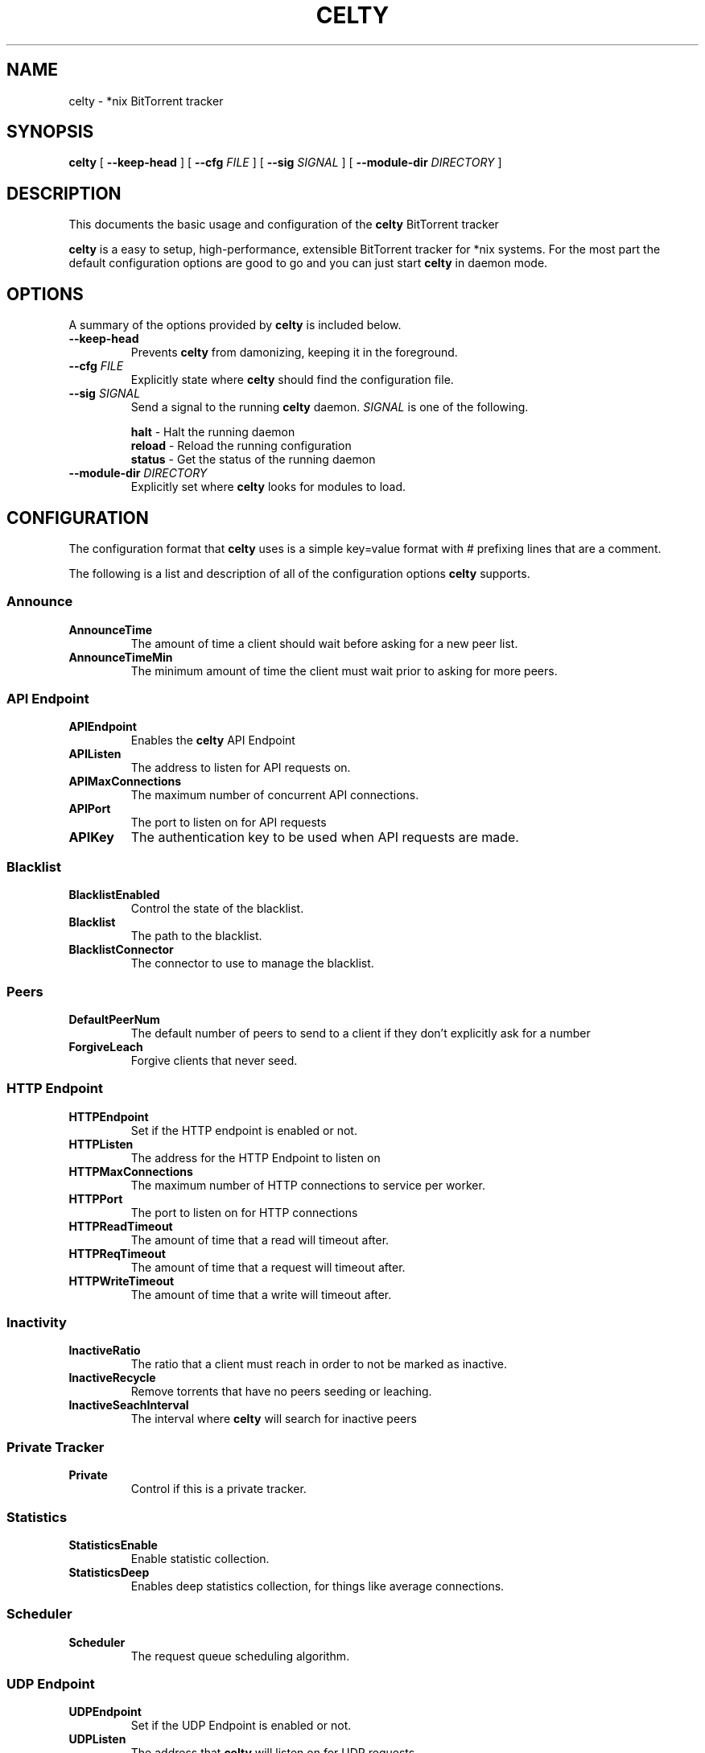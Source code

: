 .TH CELTY 1 "November 25, 2015"
.SH NAME
celty \- *nix BitTorrent tracker
.SH SYNOPSIS
.B celty
[ \fB\-\-keep\-head\fP ]
[ \fB\-\-cfg\fP \fIFILE\fR ]
[ \fB\-\-sig\fP \fISIGNAL\fR ]
[ \fB\-\-module\-dir\fP \fIDIRECTORY\fR ]

.SH DESCRIPTION
This documents the basic usage and configuration of the
.B celty
BitTorrent tracker

.PP
\fBcelty\fP is a easy to setup, high-performance, extensible BitTorrent tracker for *nix systems. For the most part the default configuration options are good to go and you can just start \fBcelty\fP in daemon mode.

.SH OPTIONS
A summary of the options provided by \fBcelty\fP is included below.
.TP
\fB\-\-keep\-head\fP
Prevents \fBcelty\fP from damonizing, keeping it in the foreground.
.TP
\fB\-\-cfg\fP \fIFILE\fR
Explicitly state where \fBcelty\fP should find the configuration file.
.TP
\fB\-\-sig\fP \fISIGNAL\fR
Send a signal to the running \fBcelty\fP daemon. \fISIGNAL\fR is one of the following.

.SP 1
    \fBhalt\fP   \- Halt the running daemon
.SP 1
    \fBreload\fP \- Reload the running configuration
.SP 1
    \fBstatus\fP \- Get the status of the running daemon

.TP
\fB\-\-module\-dir\fP \fIDIRECTORY\fR
Explicitly set where \fBcelty\fP looks for modules to load.

.SH CONFIGURATION
The configuration format that \fBcelty\fP uses is a simple key=value format with # prefixing lines that are a comment.

The following is a list and description of all of the configuration options \fBcelty\fP supports.
.SS Announce
.SP 1
.TP
\fBAnnounceTime\fP
The amount of time a client should wait before asking for a new peer list.
.TP
\fBAnnounceTimeMin\fP
The minimum amount of time the client must wait prior to asking for more peers.

.SS API Endpoint
.TP
\fBAPIEndpoint\fP
Enables the \fBcelty\fP API Endpoint
.TP
\fBAPIListen\fP
The address to listen for API requests on.
.TP
\fBAPIMaxConnections\fP
The maximum number of concurrent API connections.
.TP
\fBAPIPort\fP
The port to listen on for API requests
.TP
\fBAPIKey\fP
The authentication key to be used when API requests are made.

.SS Blacklist
.TP
\fBBlacklistEnabled\fP
Control the state of the blacklist.
.TP
\fBBlacklist\fP
The path to the blacklist.
.TP
\fBBlacklistConnector\fP
The connector to use to manage the blacklist.

.SS Peers
.TP
\fBDefaultPeerNum\fP
The default number of peers to send to a client if they don't explicitly ask for a number
.TP
\fBForgiveLeach\fP
Forgive clients that never seed.

.SS HTTP Endpoint
.TP
\fBHTTPEndpoint\fP
Set if the HTTP endpoint is enabled or not.
.TP
\fBHTTPListen\fP
The address for the HTTP Endpoint to listen on
.TP
\fBHTTPMaxConnections\fP
The maximum number of HTTP connections to service per worker.
.TP
\fBHTTPPort\fP
The port to listen on for HTTP connections
.TP
\fBHTTPReadTimeout\fP
The amount of time that a read will timeout after.
.TP
\fBHTTPReqTimeout\fP
The amount of time that a request will timeout after.
.TP
\fBHTTPWriteTimeout\fP
The amount of time that a write will timeout after.

.SS Inactivity
.TP
\fBInactiveRatio\fP
The ratio that a client must reach in order to not be marked as inactive.
.TP
\fBInactiveRecycle\fP
Remove torrents that have no peers seeding or leaching.
.TP
\fBInactiveSeachInterval\fP
The interval where \fBcelty\fP will search for inactive peers

.SS Private Tracker
.TP
\fBPrivate\fP
Control if this is a private tracker.

.SS Statistics
.TP
\fBStatisticsEnable\fP
Enable statistic collection.
.TP
\fBStatisticsDeep\fP
Enables deep statistics collection, for things like average connections.

.SS Scheduler
.TP
\fBScheduler\fP
The request queue scheduling algorithm.

.SS UDP Endpoint
.TP
\fBUDPEndpoint\fP
Set if the UDP Endpoint is enabled or not.
.TP
\fBUDPListen\fP
The address that \fBcelty\fP will listen on for UDP requests
.TP
\fBUDPPort\fP
The port to listen on for UDP requests

.SS Whitelist
.TP
\fBWhitlistEnabled\fP
Control the state of the whitelist.
.TP
\fBWhitlist\fP
The path to the whitelist.
.TP
\fBWhitlistConnector\fP
The connector to use to manage the whitelist.

.SS Miscellaneous
.TP
\fBWorkers\fP
The number of worker threads to start up. Set to 0 for one worker per CPU core.

.SH Scheduler
The \fBcelty\fP connection scheduler has five modes, \fBFavorSeed\fP, \fBFavorLeach\fP, \fBRoundRobbin\fP, \fBBestRatio\fP, and \fBFirstCome\fP.

.SS FavorSeed
This method uses the formula f = log2(1+S)/(sigma(log2(1+Si))) to calculate the favor of the client. Where S is the Seed amount in megabytes, and Si is the same but for all clients.
.TP
For example:
.TP
There is a 1MB file, client \fIA\fP seeded 2MB, client \fIB\fP seeded 6MB, and client \fIC\fP seeded 1MB. The following favor is calculated for each client.
.TP
\fIAf\fP = log2(1+2)/(log2(1+2)+log2(1+6)+log2(1+1)) ~= 29%
.TP
\fIBf\fP = log2(1+6)/(log2(1+2)+log2(1+6)+log2(1+1)) ~= 52%
.TP
\fICf\fP = log2(1+1)/(log2(1+2)+log2(1+6)+log2(1+1)) ~= 18%
.TP
Thus client \fIB\fP is favored more often than either of the others.


.SS FavorLeach
This is the same as but rather than calculating favor based on the Seed amount, the clients Leach is used.


.SS RoundRobbin
Round Robbin services each client once at minimum, a collective list of clients is built to track each of the clients that connect to the tracker for a set amount and then iterates through the list to see if the client as a request to service. This ensures that all clients get the same amount of time but is substantially slower and is outperformed by One of the Favor methods.
.TP
For Example:
.TP
There are 3 clients \fIA\fP, \fIB\fP, and \fIC\fP, once \fBcelty\fP has been made aware of them, each client will be serviced right after the other, even if there is no request from the client, so first \fIA\fP, then \fIB\fP, and \fIC\fP, followed by \fIA\fP again.


.SS BestRatio
This method calculates the ratio for each client and sorts the response order as such.

.SS FirstCome
This setting for the scheduler is simple, requests are queued up and serviced in the order they are received.
.TP
For example:
.TP
Client \fIA\fP sends a request, followed by client \fIB\fP and \fIC\fP, however \fIB\fP sends 2 requests before \fIC\fP can send a request, client \fIB\fP will then be serviced twice, prior to \fIC\fP.
